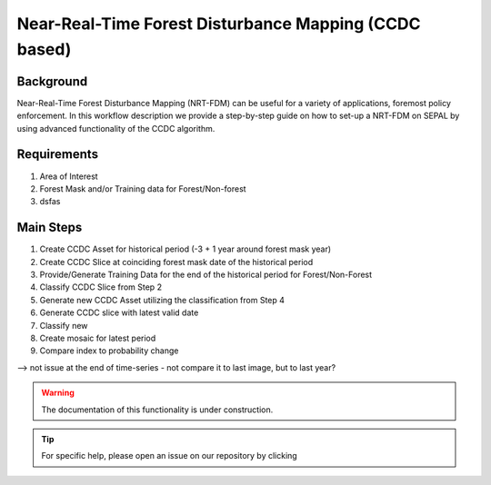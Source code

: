 Near-Real-Time Forest Disturbance Mapping (CCDC based)
======================================================

Background
----------
Near-Real-Time Forest Disturbance Mapping (NRT-FDM) can be useful for a variety of applications, foremost policy enforcement. In this workflow description we provide a step-by-step guide on how to set-up a NRT-FDM on SEPAL by using advanced functionality of the CCDC algorithm.

Requirements
------------

1. Area of Interest
2. Forest Mask and/or Training data for Forest/Non-forest
3. dsfas

Main Steps
----------

1. Create CCDC Asset for historical period (-3 + 1 year around forest mask year)
2. Create CCDC Slice at coinciding forest mask date of the historical period
3. Provide/Generate Training Data for the end of the historical period for Forest/Non-Forest
4. Classify CCDC Slice from Step 2
5. Generate new CCDC Asset utilizing the classification from Step 4
6. Generate CCDC slice with latest valid date
7. Classify new

8. Create mosaic for latest period
9. Compare index to probability change

--> not issue at the end of time-series
- not compare it to last image, but to last year?

.. warning::

    The documentation of this functionality is under construction.

.. tip::

    For specific help, please open an issue on our repository by clicking
